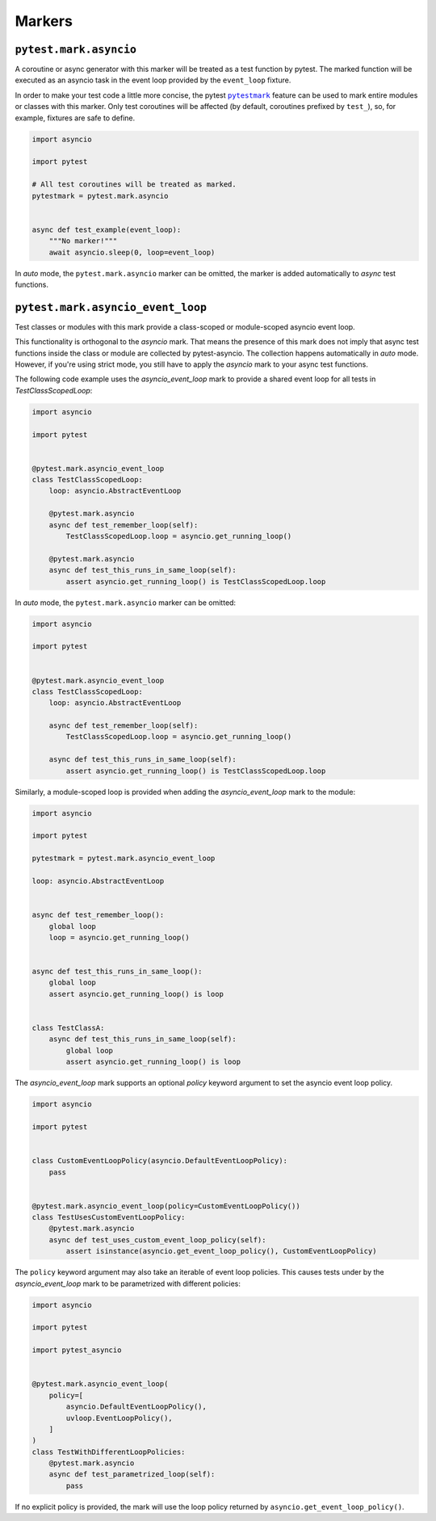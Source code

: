 =======
Markers
=======

``pytest.mark.asyncio``
=======================
A coroutine or async generator with this marker will be treated as a test function by pytest. The marked function will be executed as an
asyncio task in the event loop provided by the ``event_loop`` fixture.

In order to make your test code a little more concise, the pytest |pytestmark|_
feature can be used to mark entire modules or classes with this marker.
Only test coroutines will be affected (by default, coroutines prefixed by
``test_``), so, for example, fixtures are safe to define.

.. code-block:: python

    import asyncio

    import pytest

    # All test coroutines will be treated as marked.
    pytestmark = pytest.mark.asyncio


    async def test_example(event_loop):
        """No marker!"""
        await asyncio.sleep(0, loop=event_loop)

In *auto* mode, the ``pytest.mark.asyncio`` marker can be omitted, the marker is added
automatically to *async* test functions.


``pytest.mark.asyncio_event_loop``
==================================
Test classes or modules with this mark provide a class-scoped or module-scoped asyncio event loop.

This functionality is orthogonal to the `asyncio` mark.
That means the presence of this mark does not imply that async test functions inside the class or module are collected by pytest-asyncio.
The collection happens automatically in `auto` mode.
However, if you're using strict mode, you still have to apply the `asyncio` mark to your async test functions.

The following code example uses the `asyncio_event_loop` mark to provide a shared event loop for all tests in `TestClassScopedLoop`:

.. code-block:: python

    import asyncio

    import pytest


    @pytest.mark.asyncio_event_loop
    class TestClassScopedLoop:
        loop: asyncio.AbstractEventLoop

        @pytest.mark.asyncio
        async def test_remember_loop(self):
            TestClassScopedLoop.loop = asyncio.get_running_loop()

        @pytest.mark.asyncio
        async def test_this_runs_in_same_loop(self):
            assert asyncio.get_running_loop() is TestClassScopedLoop.loop

In *auto* mode, the ``pytest.mark.asyncio`` marker can be omitted:

.. code-block:: python

    import asyncio

    import pytest


    @pytest.mark.asyncio_event_loop
    class TestClassScopedLoop:
        loop: asyncio.AbstractEventLoop

        async def test_remember_loop(self):
            TestClassScopedLoop.loop = asyncio.get_running_loop()

        async def test_this_runs_in_same_loop(self):
            assert asyncio.get_running_loop() is TestClassScopedLoop.loop

Similarly, a module-scoped loop is provided when adding the `asyncio_event_loop` mark to the module:

.. code-block:: python

    import asyncio

    import pytest

    pytestmark = pytest.mark.asyncio_event_loop

    loop: asyncio.AbstractEventLoop


    async def test_remember_loop():
        global loop
        loop = asyncio.get_running_loop()


    async def test_this_runs_in_same_loop():
        global loop
        assert asyncio.get_running_loop() is loop


    class TestClassA:
        async def test_this_runs_in_same_loop(self):
            global loop
            assert asyncio.get_running_loop() is loop

The `asyncio_event_loop` mark supports an optional `policy` keyword argument to set the asyncio event loop policy.

.. code-block:: python

    import asyncio

    import pytest


    class CustomEventLoopPolicy(asyncio.DefaultEventLoopPolicy):
        pass


    @pytest.mark.asyncio_event_loop(policy=CustomEventLoopPolicy())
    class TestUsesCustomEventLoopPolicy:
        @pytest.mark.asyncio
        async def test_uses_custom_event_loop_policy(self):
            assert isinstance(asyncio.get_event_loop_policy(), CustomEventLoopPolicy)


The ``policy`` keyword argument may also take an iterable of event loop policies. This causes tests under by the `asyncio_event_loop` mark to be parametrized with different policies:

.. code-block:: python

    import asyncio

    import pytest

    import pytest_asyncio


    @pytest.mark.asyncio_event_loop(
        policy=[
            asyncio.DefaultEventLoopPolicy(),
            uvloop.EventLoopPolicy(),
        ]
    )
    class TestWithDifferentLoopPolicies:
        @pytest.mark.asyncio
        async def test_parametrized_loop(self):
            pass


If no explicit policy is provided, the mark will use the loop policy returned by ``asyncio.get_event_loop_policy()``.

.. |pytestmark| replace:: ``pytestmark``
.. _pytestmark: http://doc.pytest.org/en/latest/example/markers.html#marking-whole-classes-or-modules
